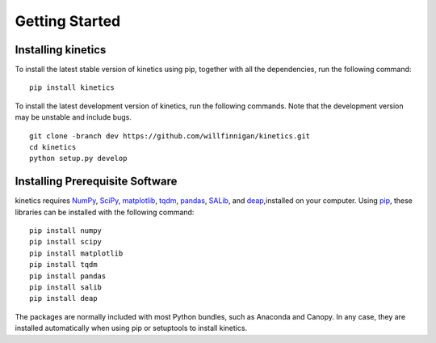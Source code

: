===============
Getting Started
===============


Installing kinetics
-------------------

To install the latest stable version of kinetics using pip, together with all the
dependencies, run the following command:

::

    pip install kinetics


To install the latest development version of kinetics, run the following
commands.  Note that the development version may be unstable and include bugs.

::

    git clone -branch dev https://github.com/willfinnigan/kinetics.git
    cd kinetics
    python setup.py develop

Installing Prerequisite Software
--------------------------------

kinetics requires `NumPy <http://www.numpy.org/>`_, `SciPy <http://www.scipy.org/>`_,
`matplotlib <http://matplotlib.org/>`_, `tqdm <https://tqdm.github.io>`_, `pandas <http://pandas.pydata.org>`_,
`SALib <https://salib.readthedocs.io>`_, and `deap <https://deap.readthedocs.io/en/master/>`_,installed on your computer.
Using `pip <https://pip.pypa.io/en/stable/installing/>`_, these libraries can be installed with the following command:

::

    pip install numpy
    pip install scipy
    pip install matplotlib
    pip install tqdm
    pip install pandas
    pip install salib
    pip install deap

The packages are normally included with most Python bundles, such as Anaconda and Canopy.
In any case, they are installed automatically when using pip or setuptools to install
kinetics.